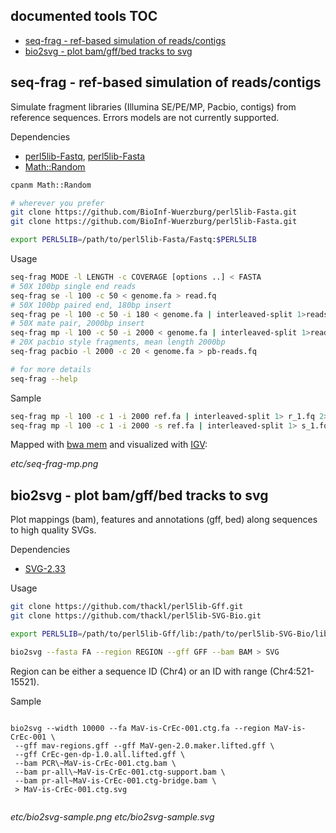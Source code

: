 ** documented tools                                                     :TOC:
   - [[#seq-frag---ref-based-simulation-of-readscontigs][seq-frag - ref-based simulation of reads/contigs]]
   - [[#bio2svg---plot-bamgffbed-tracks-to-svg][bio2svg - plot bam/gff/bed tracks to svg]]

** seq-frag - ref-based simulation of reads/contigs
Simulate fragment libraries (Illumina SE/PE/MP, Pacbio, contigs) from reference
sequences. Errors models are not currently supported.
***** Dependencies
- [[https://github.com/BioInf-Wuerzburg/perl5lib-Fastq][perl5lib-Fastq]], [[https://github.com/BioInf-Wuerzburg/perl5lib-Fasta][perl5lib-Fasta]]
- [[http://search.cpan.org/~grommel/Math-Random-0.70/Random.pm][Math::Random]] 

#+BEGIN_SRC sh
cpanm Math::Random

# wherever you prefer
git clone https://github.com/BioInf-Wuerzburg/perl5lib-Fasta.git
git clone https://github.com/BioInf-Wuerzburg/perl5lib-Fasta.git

export PERL5LIB=/path/to/perl5lib-Fasta/Fastq:$PERL5LIB
#+END_SRC

***** Usage
#+BEGIN_SRC sh
seq-frag MODE -l LENGTH -c COVERAGE [options ..] < FASTA
# 50X 100bp single end reads
seq-frag se -l 100 -c 50 < genome.fa > read.fq
# 50X 100bp paired end, 180bp insert
seq-frag pe -l 100 -c 50 -i 180 < genome.fa | interleaved-split 1>reads_1.fq 2>reads_2.fq
# 50X mate pair, 2000bp insert
seq-frag mp -l 100 -c 50 -i 2000 < genome.fa | interleaved-split 1>reads_1.fq 2>reads_2.fq
# 20X pacbio style fragments, mean length 2000bp
seq-frag pacbio -l 2000 -c 20 < genome.fa > pb-reads.fq

# for more details
seq-frag --help
#+END_SRC

***** Sample
#+BEGIN_SRC sh
seq-frag mp -l 100 -c 1 -i 2000 ref.fa | interleaved-split 1> r_1.fq 2> r_2.fq
seq-frag mp -l 100 -c 1 -i 2000 -s ref.fa | interleaved-split 1> s_1.fq 2> s_2.fq
#+END_SRC

Mapped with [[https://github.com/lh3/bwa][bwa mem]] and visualized with [[https://www.broadinstitute.org/igv/][IGV]]:

[[etc/seq-frag-mp.png]]

** bio2svg - plot bam/gff/bed tracks to svg
Plot mappings (bam), features and annotations (gff, bed) along sequences to high
quality SVGs.
***** Dependencies
- [[http://search.cpan.org/~ronan/SVG-2.33/][SVG-2.33]]

***** Usage
#+BEGIN_SRC sh
git clone https://github.com/thackl/perl5lib-Gff.git
git clone https://github.com/thackl/perl5lib-SVG-Bio.git

export PERL5LIB=/path/to/perl5lib-Gff/lib:/path/to/perl5lib-SVG-Bio/lib:$PERL5LIB;

bio2svg --fasta FA --region REGION --gff GFF --bam BAM > SVG
#+END_SRC

Region can be either a sequence ID (Chr4) or an ID with range (Chr4:521-15521).

***** Sample
#+BEGIN_SRC 

bio2svg --width 10000 --fa MaV-is-CrEc-001.ctg.fa --region MaV-is-CrEc-001 \
 --gff mav-regions.gff --gff MaV-gen-2.0.maker.lifted.gff \
 --gff CrEc-gen-dp-1.0.all.lifted.gff \
 --bam PCR\~MaV-is-CrEc-001.ctg.bam \
 --bam pr-all\~MaV-is-CrEc-001.ctg-support.bam \
 --bam pr-all~MaV-is-CrEc-001.ctg-bridge.bam \
 > MaV-is-CrEc-001.ctg.svg

#+END_SRC

[[etc/bio2svg-sample.png]]
[[etc/bio2svg-sample.svg]]
